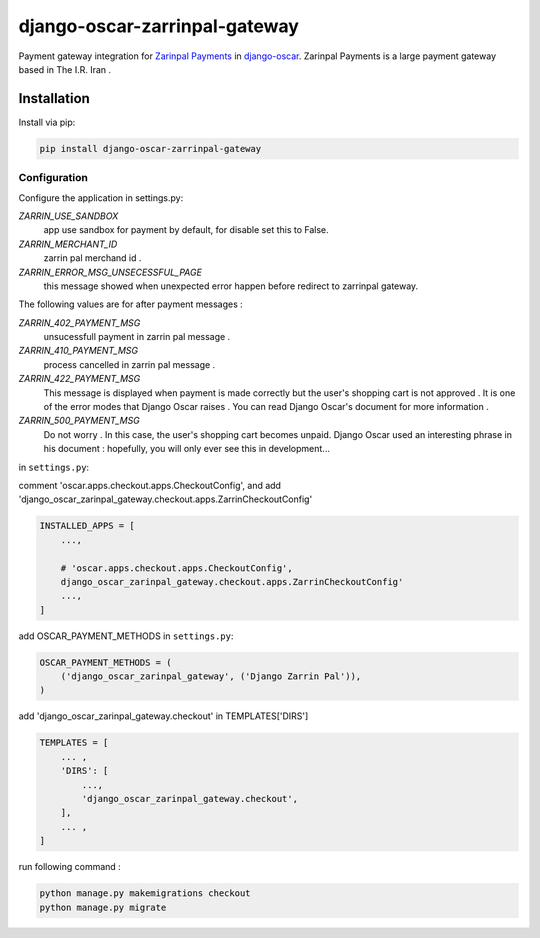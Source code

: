 ====================
django-oscar-zarrinpal-gateway
====================

Payment gateway integration for `Zarinpal Payments <https://www.zarinpal.com>`_ in django-oscar_.
Zarinpal Payments is a large payment gateway based in The I.R. Iran .

.. _django-oscar: https://github.com/django-oscar/django-oscar


Installation
============

Install via pip:

.. code-block:: bash

    pip install django-oscar-zarrinpal-gateway


Configuration
-------------

Configure the application in settings.py:

`ZARRIN_USE_SANDBOX`
    app use sandbox for payment by default, for disable set this to False.

`ZARRIN_MERCHANT_ID`
    zarrin pal merchand id .

`ZARRIN_ERROR_MSG_UNSECESSFUL_PAGE`
    this message showed when unexpected error happen before redirect to zarrinpal gateway.

The following values ​​are for after payment messages :

`ZARRIN_402_PAYMENT_MSG`
    unsucessfull payment in zarrin pal message .

`ZARRIN_410_PAYMENT_MSG`
    process cancelled in zarrin pal message .

`ZARRIN_422_PAYMENT_MSG`
    This message is displayed when payment is made correctly but the user's shopping cart is not approved .
    It is one of the error modes that Django Oscar raises .
    You can read Django Oscar's document for more information .

`ZARRIN_500_PAYMENT_MSG`
    Do not worry . In this case, the user's shopping cart becomes unpaid. Django Oscar used an interesting phrase in his document : hopefully, you will only ever see this in
    development...


in ``settings.py``:

comment 'oscar.apps.checkout.apps.CheckoutConfig',
and add 'django_oscar_zarinpal_gateway.checkout.apps.ZarrinCheckoutConfig'

.. code-block:: python

    INSTALLED_APPS = [
        ...,

        # 'oscar.apps.checkout.apps.CheckoutConfig',
        django_oscar_zarinpal_gateway.checkout.apps.ZarrinCheckoutConfig'
        ...,
    ]

add OSCAR_PAYMENT_METHODS in ``settings.py``:

.. code-block:: python

    OSCAR_PAYMENT_METHODS = (
        ('django_oscar_zarinpal_gateway', ('Django Zarrin Pal')),
    )

add 'django_oscar_zarinpal_gateway.checkout' in TEMPLATES['DIRS']

.. code-block:: python

    TEMPLATES = [
        ... ,
        'DIRS': [
            ...,
            'django_oscar_zarinpal_gateway.checkout',
        ],
        ... ,
    ]

run following command :

.. code-block:: python

    python manage.py makemigrations checkout
    python manage.py migrate